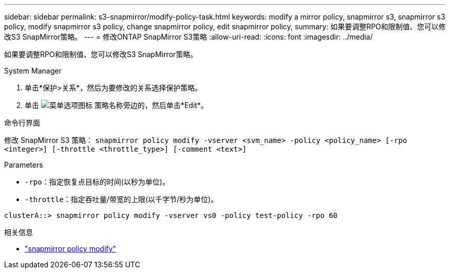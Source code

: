 ---
sidebar: sidebar 
permalink: s3-snapmirror/modify-policy-task.html 
keywords: modify a mirror policy, snapmirror s3, snapmirror s3 policy, modify snapmirror s3 policy, change snapmirror policy, edit snapmirror policy, 
summary: 如果要调整RPO和限制值、您可以修改S3 SnapMirror策略。 
---
= 修改ONTAP SnapMirror S3策略
:allow-uri-read: 
:icons: font
:imagesdir: ../media/


[role="lead"]
如果要调整RPO和限制值、您可以修改S3 SnapMirror策略。

[role="tabbed-block"]
====
.System Manager
--
. 单击*保护>关系*，然后为要修改的关系选择保护策略。
. 单击 image:icon_kabob.gif["菜单选项图标"] 策略名称旁边的，然后单击*Edit*。


--
.命令行界面
--
修改 SnapMirror S3 策略： 
`snapmirror policy modify -vserver <svm_name> -policy <policy_name> [-rpo <integer>] [-throttle <throttle_type>] [-comment <text>]`

Parameters

* `-rpo`：指定恢复点目标的时间(以秒为单位)。
* `-throttle`：指定吞吐量/带宽的上限(以千字节/秒为单位)。


....
clusterA::> snapmirror policy modify -vserver vs0 -policy test-policy -rpo 60
....
--
====
.相关信息
* link:https://docs.netapp.com/us-en/ontap-cli/snapmirror-policy-modify.html["snapmirror policy modify"^]

